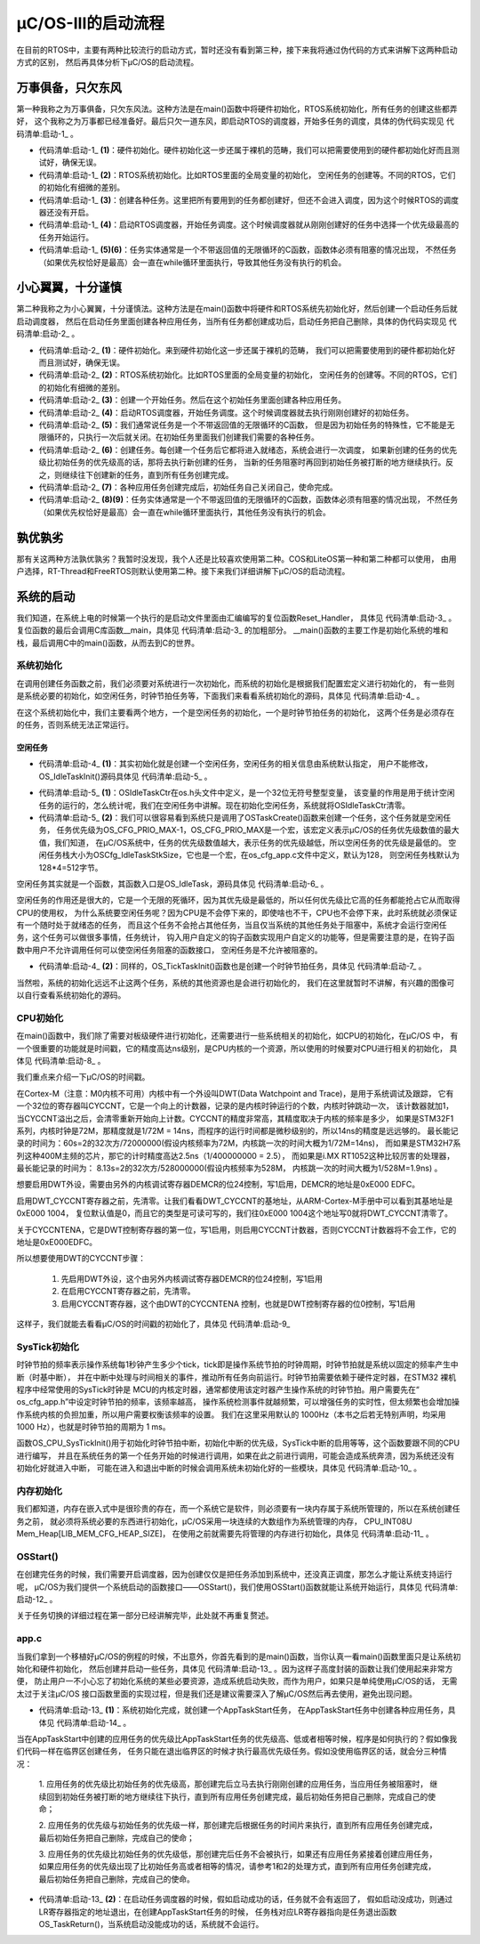 .. vim: syntax=rst

μC/OS-III的启动流程
====================

在目前的RTOS中，主要有两种比较流行的启动方式，暂时还没有看到第三种，接下来我将通过伪代码的方式来讲解下这两种启动方式的区别，
然后再具体分析下μC/OS的启动流程。

万事俱备，只欠东风
~~~~~~~~~~~~~~~~~~~~~~~~~~~

第一种我称之为万事俱备，只欠东风法。这种方法是在main()函数中将硬件初始化，RTOS系统初始化，所有任务的创建这些都弄好，
这个我称之为万事都已经准备好。最后只欠一道东风，即启动RTOS的调度器，开始多任务的调度，具体的伪代码实现见 代码清单:启动-1_ 。

.. code-block:: c
    :caption: 代码清单:启动-1万事俱备，只欠东风法伪代码实现
    :name: 代码清单:启动-1
    :linenos:

    int main (void)
    {
    /* 硬件初始化 */
        HardWare_Init();(1)

    /* RTOS 系统初始化 */
        RTOS_Init();(2)

    /* 创建任务1，但任务1不会执行，因为调度器还没有开启 */(3)
        RTOS_TaskCreate(Task1);
    /* 创建任务2，但任务2不会执行，因为调度器还没有开启 */
    RTOS_TaskCreate(Task2);

    /* ......继续创建各种任务 */

    /* 启动RTOS，开始调度 */
        RTOS_Start();(4)
    }

    voidTask1( void *arg )(5)
    {
    while (1)
        {
    /* 任务实体，必须有阻塞的情况出现 */
        }
    }

    voidTask1( void *arg )(6)
    {
    while (1)
        {
    /* 任务实体，必须有阻塞的情况出现 */
        }
    }


-   代码清单:启动-1_  **(1)**\ ：硬件初始化。硬件初始化这一步还属于裸机的范畴，我们可以把需要使用到的硬件都初始化好而且测试好，确保无误。

-   代码清单:启动-1_  **(2)**\ ：RTOS系统初始化。比如RTOS里面的全局变量的初始化，
    空闲任务的创建等。不同的RTOS，它们的初始化有细微的差别。

-   代码清单:启动-1_  **(3)**\ ：创建各种任务。这里把所有要用到的任务都创建好，但还不会进入调度，因为这个时候RTOS的调度器还没有开启。

-   代码清单:启动-1_  **(4)**\ ：启动RTOS调度器，开始任务调度。这个时候调度器就从刚刚创建好的任务中选择一个优先级最高的任务开始运行。

-   代码清单:启动-1_  **(5)(6)**\ ：任务实体通常是一个不带返回值的无限循环的C函数，函数体必须有阻塞的情况出现，
    不然任务（如果优先权恰好是最高）会一直在while循环里面执行，导致其他任务没有执行的机会。

小心翼翼，十分谨慎
~~~~~~~~~~~~~~~~~~~~~~~~~~~

第二种我称之为小心翼翼，十分谨慎法。这种方法是在main()函数中将硬件和RTOS系统先初始化好，然后创建一个启动任务后就启动调度器，
然后在启动任务里面创建各种应用任务，当所有任务都创建成功后，启动任务把自己删除，具体的伪代码实现见 代码清单:启动-2_ 。

.. code-block:: c
    :caption: 代码清单:启动-2小心翼翼，十分谨慎法伪代码实现
    :name: 代码清单:启动-2
    :linenos:

    int main (void)
    {
    /* 硬件初始化 */
        HardWare_Init();(1)

    /* RTOS 系统初始化 */
        RTOS_Init();(2)

    /* 创建一个任务 */
        RTOS_TaskCreate(AppTaskCreate);(3)

    /* 启动RTOS，开始调度 */
        RTOS_Start();(4)
    }

    /* 起始任务，在里面创建任务 */
    voidAppTaskCreate( void *arg )(5)
    {
    /* 创建任务1，然后执行 */
        RTOS_TaskCreate(Task1);(6)

    /* 当任务1阻塞时，继续创建任务2，然后执行 */
        RTOS_TaskCreate(Task2);

    /* ......继续创建各种任务 */

    /* 当任务创建完成，删除起始任务 */
        RTOS_TaskDelete(AppTaskCreate);(7)
    }

    void Task1( void *arg )(8)
    {
    while (1)
        {
    /* 任务实体，必须有阻塞的情况出现 */
        }
    }

    void Task2( void *arg )(9)
    {
    while (1)
        {
    /* 任务实体，必须有阻塞的情况出现 */
        }
    }


-   代码清单:启动-2_  **(1)**\ ：硬件初始化。来到硬件初始化这一步还属于裸机的范畴，
    我们可以把需要使用到的硬件都初始化好而且测试好，确保无误。

-   代码清单:启动-2_  **(2)**\ ：RTOS系统初始化。比如RTOS里面的全局变量的初始化，
    空闲任务的创建等。不同的RTOS，它们的初始化有细微的差别。

-   代码清单:启动-2_  **(3)**\ ：创建一个开始任务。然后在这个初始任务里面创建各种应用任务。

-   代码清单:启动-2_  **(4)**\ ：启动RTOS调度器，开始任务调度。这个时候调度器就去执行刚刚创建好的初始任务。

-   代码清单:启动-2_  **(5)**\ ：我们通常说任务是一个不带返回值的无限循环的C函数，
    但是因为初始任务的特殊性，它不能是无限循环的，只执行一次后就关闭。在初始任务里面我们创建我们需要的各种任务。

-   代码清单:启动-2_  **(6)**\ ：创建任务。每创建一个任务后它都将进入就绪态，系统会进行一次调度，
    如果新创建的任务的优先级比初始任务的优先级高的话，那将去执行新创建的任务，
    当新的任务阻塞时再回到初始任务被打断的地方继续执行。反之，则继续往下创建新的任务，直到所有任务创建完成。

-   代码清单:启动-2_  **(7)**\ ：各种应用任务创建完成后，初始任务自己关闭自己，使命完成。

-   代码清单:启动-2_  **(8)(9)**\ ：任务实体通常是一个不带返回值的无限循环的C函数，函数体必须有阻塞的情况出现，
    不然任务（如果优先权恰好是最高）会一直在while循环里面执行，其他任务没有执行的机会。

孰优孰劣
~~~~~~~~~~

那有关这两种方法孰优孰劣？我暂时没发现，我个人还是比较喜欢使用第二种。COS和LiteOS第一种和第二种都可以使用，
由用户选择，RT-Thread和FreeRTOS则默认使用第二种。接下来我们详细讲解下μC/OS的启动流程。

系统的启动
~~~~~~~~~~~

我们知道，在系统上电的时候第一个执行的是启动文件里面由汇编编写的复位函数Reset_Handler，
具体见 代码清单:启动-3_ 。复位函数的最后会调用C库函数__main，具体见 代码清单:启动-3_ 的加粗部分。
__main()函数的主要工作是初始化系统的堆和栈，最后调用C中的main()函数，从而去到C的世界。

.. code-block:: c
    :caption: 代码清单:启动-3Reset_Handler函数
    :name: 代码清单:启动-3
    :linenos:

    Reset_Handler   PROC
    EXPORT  Reset_Handler             [WEAK]
    IMPORT  __main
    IMPORT  SystemInit
    LDRR0, =SystemInit
                    BLX     R0
    LDRR0, =__main
                    BX      R0
    ENDP


系统初始化
^^^^^^^^^^^^^

在调用创建任务函数之前，我们必须要对系统进行一次初始化，而系统的初始化是根据我们配置宏定义进行初始化的，
有一些则是系统必要的初始化，如空闲任务，时钟节拍任务等，下面我们来看看系统初始化的源码，具体见 代码清单:启动-4_ 。

.. code-block:: c
    :caption: 代码清单:启动-4系统初始化（已删减）
    :name: 代码清单:启动-4
    :linenos:

    void  OSInit (OS_ERR  *p_err)
    {
        CPU_STK      *p_stk;
        CPU_STK_SIZE  size;

    if (p_err == (OS_ERR *)0) {
            OS_SAFETY_CRITICAL_EXCEPTION();
    return;
        }
    #endi
        OSInitHook();	/*初始化钩子函数相关的代码*/

        OSIntNestingCtr= (OS_NESTING_CTR)0; 	/*清除中断嵌套计数器*/

        OSRunning =  OS_STATE_OS_STOPPED; 	/*未启动多任务处理*/

        OSSchedLockNestingCtr = (OS_NESTING_CTR)0;/*清除锁定计数器*/

        OSTCBCurPtr= (OS_TCB *)0; 	/*将OS_TCB指针初始化为已知状态  */
        OSTCBHighRdyPtr = (OS_TCB *)0;

        OSPrioCur = (OS_PRIO)0; 		/*将优先级变量初始化为已知状态*/
        OSPrioHighRdy                   = (OS_PRIO)0;
        OSPrioSaved                     = (OS_PRIO)0;


    if (OSCfg_ISRStkSize > (CPU_STK_SIZE)0) {
            p_stk = OSCfg_ISRStkBasePtr; 	/*清除异常栈以进行栈检查*/
    if (p_stk != (CPU_STK *)0) {
                size  = OSCfg_ISRStkSize;
    while (size > (CPU_STK_SIZE)0) {
                    size--;
                    *p_stk = (CPU_STK)0;
                    p_stk++;
                }
            }
        }

        OS_PrioInit();	/*初始化优先级位图表*/

        OS_RdyListInit();	/*初始化就绪列表*/

        OS_TaskInit(p_err);   /*初始化任务管理器*/
    if (*p_err != OS_ERR_NONE) {
    return;
        }

        OS_IdleTaskInit(p_err);    /* 初始化空闲任务  */	(1)
    if (*p_err != OS_ERR_NONE) {
    return;
        }

        OS_TickTaskInit(p_err);   /* 初始化时钟节拍任务*/	(2)
    if (*p_err != OS_ERR_NONE) {
    return;
        }

        OSCfg_Init();
    }


在这个系统初始化中，我们主要看两个地方，一个是空闲任务的初始化，一个是时钟节拍任务的初始化，
这两个任务是必须存在的任务，否则系统无法正常运行。

空闲任务
''''''''''

-   代码清单:启动-4_  **(1)**\ ：其实初始化就是创建一个空闲任务，空闲任务的相关信息由系统默认指定，
    用户不能修改，OS_IdleTaskInit()源码具体见 代码清单:启动-5_ 。

.. code-block:: c
    :caption: 代码清单:启动-5 OS_IdleTaskInit()源码
    :name: 代码清单:启动-5
    :linenos:

    void  OS_IdleTaskInit (OS_ERR  *p_err)
    {
    #ifdef OS_SAFETY_CRITICAL
    if (p_err == (OS_ERR *)0) {
            OS_SAFETY_CRITICAL_EXCEPTION();
    return;
        }
    #endif

        OSIdleTaskCtr = (OS_IDLE_CTR)0;		(1)
    /* ---------------- CREATE THE IDLE TASK ---------------- */
        OSTaskCreate((OS_TCB     *)&OSIdleTaskTCB,
                    (CPU_CHAR   *)((void *)"μC/OS-III Idle Task"),
                    (OS_TASK_PTR)OS_IdleTask,
                    (void       *)0,
                    (OS_PRIO     )(OS_CFG_PRIO_MAX - 1u),
                    (CPU_STK    *)OSCfg_IdleTaskStkBasePtr,
                    (CPU_STK_SIZE)OSCfg_IdleTaskStkLimit,
                    (CPU_STK_SIZE)OSCfg_IdleTaskStkSize,
                    (OS_MSG_QTY  )0u,
                    (OS_TICK     )0u,
                    (void       *)0,
    (OS_OPT)(OS_OPT_TASK_STK_CHK | OS_OPT_TASK_STK_CLR |OS_OPT_TASK_NO_TLS),
                    (OS_ERR     *)p_err);		(2)
    }


-   代码清单:启动-5_  **(1)**\ ：OSIdleTaskCtr在os.h头文件中定义，是一个32位无符号整型变量，
    该变量的作用是用于统计空闲任务的运行的，怎么统计呢，我们在空闲任务中讲解。现在初始化空闲任务，系统就将OSIdleTaskCtr清零。

-   代码清单:启动-5_  **(2)**\ ：我们可以很容易看到系统只是调用了OSTaskCreate()函数来创建一个任务，这个任务就是空闲任务，
    任务优先级为OS_CFG_PRIO_MAX-1，OS_CFG_PRIO_MAX是一个宏，该宏定义表示μC/OS的任务优先级数值的最大值，我们知道，
    在μC/OS系统中，任务的优先级数值越大，表示任务的优先级越低，所以空闲任务的优先级是最低的。
    空闲任务栈大小为OSCfg_IdleTaskStkSize，它也是一个宏，在os_cfg_app.c文件中定义，默认为128，
    则空闲任务栈默认为128*4=512字节。

空闲任务其实就是一个函数，其函数入口是OS_IdleTask，源码具体见 代码清单:启动-6_ 。

.. code-block:: c
    :caption: 代码清单:启动-6 OS_IdleTask()源码
    :name: 代码清单:启动-6
    :linenos:

    void  OS_IdleTask (void  *p_arg)
    {
        CPU_SR_ALLOC();


        /* Prevent compiler warning for not using 'p_arg'*/
        p_arg = p_arg;

    while (DEF_ON) {
            CPU_CRITICAL_ENTER();
            OSIdleTaskCtr++;
    #if OS_CFG_STAT_TASK_EN > 0u
            OSStatTaskCtr++;
    #endif
            CPU_CRITICAL_EXIT();
        /* Call user definable HOOK */
            OSIdleTaskHook();
        }
    }


空闲任务的作用还是很大的，它是一个无限的死循环，因为其优先级是最低的，所以任何优先级比它高的任务都能抢占它从而取得CPU的使用权，
为什么系统要空闲任务呢？因为CPU是不会停下来的，即使啥也不干，CPU也不会停下来，此时系统就必须保证有一个随时处于就绪态的任务，
而且这个任务不会抢占其他任务，当且仅当系统的其他任务处于阻塞中，系统才会运行空闲任务，这个任务可以做很多事情，任务统计，
钩入用户自定义的钩子函数实现用户自定义的功能等，但是需要注意的是，在钩子函数中用户不允许调用任何可以使空闲任务阻塞的函数接口，
空闲任务是不允许被阻塞的。

-   代码清单:启动-4_  **(2)**\ ：同样的，OS_TickTaskInit()函数也是创建一个时钟节拍任务，具体见 代码清单:启动-7_ 。

.. code-block:: c
    :caption: 代码清单:启动-7 OS_TickTaskInit()源码
    :name: 代码清单:启动-7
    :linenos:

    void  OS_TickTaskInit (OS_ERR  *p_err)
    {
    #ifdef OS_SAFETY_CRITICAL
    if (p_err == (OS_ERR *)0) {
            OS_SAFETY_CRITICAL_EXCEPTION();
    return;
        }
    #endif

        OSTickCtr         = (OS_TICK)0u; /* Clear the tick counter   */

        OSTickTaskTimeMax = (CPU_TS)0u;


        OS_TickListInit();/* Initialize the tick list data structures  */

    /* ---------------- CREATE THE TICK TASK ---------------- */
    if (OSCfg_TickTaskStkBasePtr == (CPU_STK *)0) {
            *p_err = OS_ERR_TICK_STK_INVALID;
    return;
        }

    if (OSCfg_TickTaskStkSize < OSCfg_StkSizeMin) {
            *p_err = OS_ERR_TICK_STK_SIZE_INVALID;
    return;
        }
        /* Only one task at the 'Idle Task' priority              */
    if (OSCfg_TickTaskPrio >= (OS_CFG_PRIO_MAX - 1u)) {
            *p_err = OS_ERR_TICK_PRIO_INVALID;
    return;
        }

        OSTaskCreate((OS_TCB     *)&OSTickTaskTCB,
                    (CPU_CHAR   *)((void *)"μC/OS-III Tick Task"),
                    (OS_TASK_PTR )OS_TickTask,
                    (void       *)0,
                    (OS_PRIO     )OSCfg_TickTaskPrio,
                    (CPU_STK    *)OSCfg_TickTaskStkBasePtr,
                    (CPU_STK_SIZE)OSCfg_TickTaskStkLimit,
                    (CPU_STK_SIZE)OSCfg_TickTaskStkSize,
                    (OS_MSG_QTY  )0u,
                    (OS_TICK     )0u,
                    (void       *)0,
    (OS_OPT)(OS_OPT_TASK_STK_CHK | OS_OPT_TASK_STK_CLR | OS_OPT_TASK_NO_TLS),
                    (OS_ERR     *)p_err);
    }


当然啦，系统的初始化远远不止这两个任务，系统的其他资源也是会进行初始化的，
我们在这里就暂时不讲解，有兴趣的图像可以自行查看系统初始化的源码。

CPU初始化
^^^^^^^^^^^^^^^^^^

在main()函数中，我们除了需要对板级硬件进行初始化，还需要进行一些系统相关的初始化，如CPU的初始化，在μC/OS 中，
有一个很重要的功能就是时间戳，它的精度高达ns级别，是CPU内核的一个资源，所以使用的时候要对CPU进行相关的初始化，
具体见 代码清单:启动-8_ 。

.. code-block:: c
    :caption: 代码清单:启动-8CPU初始化源码
    :name: 代码清单:启动-8
    :linenos:

    void  CPU_Init (void)
    {
    /* --------------------- INIT TS ---------------------- */
    #if ((CPU_CFG_TS_EN     == DEF_ENABLED) || \
        (CPU_CFG_TS_TMR_EN == DEF_ENABLED))
        CPU_TS_Init();     /* 时间戳测量的初始化   */

    #endif
    /* -------------- INIT INT DIS TIME MEAS -------------- */
    #ifdef  CPU_CFG_INT_DIS_MEAS_EN
        CPU_IntDisMeasInit();  /* 最大关中断时间测量初始化     */

    #endif

    /* ------------------ INIT CPU NAME ------------------- */
    #if (CPU_CFG_NAME_EN == DEF_ENABLED)
        CPU_NameInit();		//CPU 名字初始化
    #endif
    }


我们重点来介绍一下μC/OS的时间戳。

在Cortex-M（注意：M0内核不可用）内核中有一个外设叫DWT(Data Watchpoint and Trace)，是用于系统调试及跟踪，
它有一个32位的寄存器叫CYCCNT，它是一个向上的计数器，记录的是内核时钟运行的个数，内核时钟跳动一次，
该计数器就加1，当CYCCNT溢出之后，会清零重新开始向上计数。CYCCNT的精度非常高，其精度取决于内核的频率是多少，
如果是STM32F1系列，内核时钟是72M，那精度就是1/72M = 14ns，而程序的运行时间都是微秒级别的，所以14ns的精度是远远够的。
最长能记录的时间为：60s=2的32次方/72000000(假设内核频率为72M，内核跳一次的时间大概为1/72M=14ns)，
而如果是STM32H7系列这种400M主频的芯片，那它的计时精度高达2.5ns（1/400000000 = 2.5），
而如果是i.MX RT1052这种比较厉害的处理器，最长能记录的时间为： 8.13s=2的32次方/528000000(假设内核频率为528M，
内核跳一次的时间大概为1/528M=1.9ns) 。

想要启用DWT外设，需要由另外的内核调试寄存器DEMCR的位24控制，写1启用，DEMCR的地址是0xE000 EDFC。

.. image:: media/startup/startu002.png
   :align: center
   :name: 启用DWT
   :alt: 启用DWT


启用DWT_CYCCNT寄存器之前，先清零。让我们看看DWT_CYCCNT的基地址，从ARM-Cortex-M手册中可以看到其基地址是0xE000 1004，
复位默认值是0，而且它的类型是可读可写的，我们往0xE000 1004这个地址写0就将DWT_CYCCNT清零了。

.. image:: media/startup/startu003.png
   :align: center
   :name: DWT_CYCCNT
   :alt: DWT_CYCCNT


关于CYCCNTENA，它是DWT控制寄存器的第一位，写1启用，则启用CYCCNT计数器，否则CYCCNT计数器将不会工作，它的地址是0xE000EDFC。

.. image:: media/startup/startu004.png
   :align: center
   :name: CYCCNTENA
   :alt: CYCCNTENA



所以想要使用DWT的CYCCNT步骤：

    1. 先启用DWT外设，这个由另外内核调试寄存器DEMCR的位24控制，写1启用

    2. 在启用CYCCNT寄存器之前，先清零。

    3. 启用CYCCNT寄存器，这个由DWT的CYCCNTENA 控制，也就是DWT控制寄存器的位0控制，写1启用

这样子，我们就能去看看μC/OS的时间戳的初始化了，具体见 代码清单:启动-9_

.. code-block:: c
    :caption: 代码清单:启动-9 CPU_TS_TmrInit()源码
    :name: 代码清单:启动-9
    :linenos:

    #define  DWT_CR      *(CPU_REG32 *)0xE0001000
    #define  DWT_CYCCNT  *(CPU_REG32 *)0xE0001004
    #define  DEM_CR      *(CPU_REG32 *)0xE000EDFC

    #define  DEM_CR_TRCENA                   (1 << 24)

    #define  DWT_CR_CYCCNTENA                (1 <<  0)

    #if (CPU_CFG_TS_TMR_EN == DEF_ENABLED)
    void  CPU_TS_TmrInit (void)
    {
        CPU_INT32U  cpu_clk_freq_hz;

        /* Enable Cortex-M3's DWT CYCCNT reg. */
        DEM_CR         |= (CPU_INT32U)DEM_CR_TRCENA;

        DWT_CYCCNT      = (CPU_INT32U)0u;
        DWT_CR         |= (CPU_INT32U)DWT_CR_CYCCNTENA;

        cpu_clk_freq_hz = BSP_CPU_ClkFreq();
        CPU_TS_TmrFreqSet(cpu_clk_freq_hz);
    }
    #endif


SysTick初始化
^^^^^^^^^^^^^^^^^^^^^^^^^^^^^^

时钟节拍的频率表示操作系统每1秒钟产生多少个tick，tick即是操作系统节拍的时钟周期，时钟节拍就是系统以固定的频率产生中断（时基中断），
并在中断中处理与时间相关的事件，推动所有任务向前运行。时钟节拍需要依赖于硬件定时器，在STM32 裸机程序中经常使用的SysTick时钟是
MCU的内核定时器，通常都使用该定时器产生操作系统的时钟节拍。用户需要先在“ os_cfg_app.h”中设定时钟节拍的频率，该频率越高，
操作系统检测事件就越频繁，可以增强任务的实时性，但太频繁也会增加操作系统内核的负担加重，所以用户需要权衡该频率的设置。
我们在这里采用默认的 1000Hz（本书之后若无特别声明，均采用 1000 Hz），也就是时钟节拍的周期为 1 ms。

函数OS_CPU_SysTickInit()用于初始化时钟节拍中断，初始化中断的优先级，SysTick中断的启用等等，这个函数要跟不同的CPU进行编写，
并且在系统任务的第一个任务开始的时候进行调用，如果在此之前进行调用，可能会造成系统奔溃，因为系统还没有初始化好就进入中断，
可能在进入和退出中断的时候会调用系统未初始化好的一些模块，具体见 代码清单:启动-10_ 。

.. code-block:: c
    :caption: 代码清单:启动-10SysTick初始化
    :name: 代码清单:启动-10
    :linenos:

    cpu_clk_freq = BSP_CPU_ClkFreq();/* Determine SysTick reference freq. */
    cnts = cpu_clk_freq / (CPU_INT32U)OSCfg_TickRate_Hz;
    OS_CPU_SysTickInit(cnts); /*Init μC/OS periodic time src (SysTick).*/


内存初始化
^^^^^^^^^^^^^

我们都知道，内存在嵌入式中是很珍贵的存在，而一个系统它是软件，则必须要有一块内存属于系统所管理的，所以在系统创建任务之前，
就必须将系统必要的东西进行初始化，μC/OS采用一块连续的大数组作为系统管理的内存，
CPU_INT08U Mem_Heap[LIB_MEM_CFG_HEAP_SIZE]，
在使用之前就需要先将管理的内存进行初始化，具体见 代码清单:启动-11_ 。

.. code-block:: c
    :caption: 代码清单:启动-11内存初始化
    :name: 代码清单:启动-11
    :linenos:

    Mem_Init(); /\* Initialize Memory Management Module \*/


OSStart()
^^^^^^^^^^^^^^^^^^^^^^^^^

在创建完任务的时候，我们需要开启调度器，因为创建仅仅是把任务添加到系统中，还没真正调度，那怎么才能让系统支持运行呢，
μC/OS为我们提供一个系统启动的函数接口——OSStart()，我们使用OSStart()函数就能让系统开始运行，具体见 代码清单:启动-12_ 。

.. code-block:: c
    :caption: 代码清单:启动-12vTaskStartScheduler()函数
    :name: 代码清单:启动-12
    :linenos:

    void  OSStart (OS_ERR  *p_err)
    {
    #ifdef OS_SAFETY_CRITICAL
    if (p_err == (OS_ERR *)0) {
            OS_SAFETY_CRITICAL_EXCEPTION();
    return;
        }
    #endif

    if (OSRunning == OS_STATE_OS_STOPPED) {
    OSPrioHighRdy   = OS_PrioGetHighest();/* Find the highest priority */
            OSPrioCur       = OSPrioHighRdy;
            OSTCBHighRdyPtr = OSRdyList[OSPrioHighRdy].HeadPtr;
            OSTCBCurPtr     = OSTCBHighRdyPtr;
            OSRunning       = OS_STATE_OS_RUNNING;
    OSStartHighRdy();/* Execute target specific code to start task  */
            *p_err           = OS_ERR_FATAL_RETURN;
    /* OSStart() is not supposed to return  */
        } else {
            *p_err           = OS_ERR_OS_RUNNING; /* OS is already running */

        }
    }


关于任务切换的详细过程在第一部分已经讲解完毕，此处就不再重复赘述。

app.c
^^^^^^^^^^^^^

当我们拿到一个移植好μC/OS的例程的时候，不出意外，你首先看到的是main()函数，当你认真一看main()函数里面只是让系统初始化和硬件初始化，
然后创建并启动一些任务，具体见 代码清单:启动-13_ 。因为这样子高度封装的函数让我们使用起来非常方便，
防止用户一不小心忘了初始化系统的某些必要资源，造成系统启动失败，而作为用户，如果只是单纯使用μC/OS的话，
无需太过于关注μC/OS 接口函数里面的实现过程，但是我们还是建议需要深入了解μC/OS然后再去使用，避免出现问题。

.. code-block:: c
    :caption: 代码清单:启动-13 main()函数
    :name: 代码清单:启动-13
    :linenos:

    int  main (void)
    {
        OS_ERR  err;


        OSInit(&err);        /* Init μC/OS-III.  */


        OSTaskCreate((OS_TCB     *)&AppTaskStartTCB,/*Create the start task*/

                    (CPU_CHAR   *)"App Task Start",
                    (OS_TASK_PTR ) AppTaskStart,			(1)
                    (void       *) 0,
                    (OS_PRIO     ) APP_TASK_START_PRIO,
                    (CPU_STK    *)&AppTaskStartStk[0],
                    (CPU_STK_SIZE) APP_TASK_START_STK_SIZE / 10,
                    (CPU_STK_SIZE) APP_TASK_START_STK_SIZE,
                    (OS_MSG_QTY  ) 5u,
                    (OS_TICK     ) 0u,
                    (void       *) 0,
    (OS_OPT      )(OS_OPT_TASK_STK_CHK | OS_OPT_TASK_STK_CLR),
                    (OS_ERR     *)&err);
        /*Start multitasking (i.e. give control to μC/OS-III)*/
    OSStart(&err); 					(2)

    }


-   代码清单:启动-13_  **(1)**\ ：系统初始化完成，就创建一个AppTaskStart任务，
    在AppTaskStart任务中创建各种应用任务，具体见 代码清单:启动-14_ 。

.. code-block:: c
    :caption: 代码清单:启动-14 AppTaskCreate函数
    :name: 代码清单:启动-14
    :linenos:

    static  void  AppTaskStart (void *p_arg)
    {
        CPU_INT32U  cpu_clk_freq;
        CPU_INT32U  cnts;
        OS_ERR      err;


        (void)p_arg;

        BSP_Init();     	/* Initialize BSP functions   */

        CPU_Init();

    cpu_clk_freq = BSP_CPU_ClkFreq();/*Determine SysTick reference freq*/
        /* Determine nbr SysTick increments */
        cnts = cpu_clk_freq / (CPU_INT32U)OSCfg_TickRate_Hz;

        OS_CPU_SysTickInit(cnts); /*Init μC/OS periodic time src (SysTick) */


        Mem_Init();  /* Initialize Memory Management Module    */


    #if OS_CFG_STAT_TASK_EN > 0u
    /* Compute CPU capacity with no task running*/
    OSStatTaskCPUUsageInit(&err);
    #endif

        CPU_IntDisMeasMaxCurReset();


        OSTaskCreate((OS_TCB     *)&AppTaskLed1TCB, /*Create the Led1 task*/
                    (CPU_CHAR   *)"App Task Led1",
                    (OS_TASK_PTR ) AppTaskLed1,
                    (void       *) 0,
                    (OS_PRIO     ) APP_TASK_LED1_PRIO,
                    (CPU_STK    *)&AppTaskLed1Stk[0],
                    (CPU_STK_SIZE) APP_TASK_LED1_STK_SIZE / 10,
                    (CPU_STK_SIZE) APP_TASK_LED1_STK_SIZE,
                    (OS_MSG_QTY  ) 5u,
                    (OS_TICK     ) 0u,
                    (void       *) 0,
                    (OS_OPT      )(OS_OPT_TASK_STK_CHK | OS_OPT_TASK_STK_CLR),
                    (OS_ERR     *)&err);

        OSTaskCreate((OS_TCB     *)&AppTaskLed2TCB, /* Create the Led2 task*/
                    (CPU_CHAR   *)"App Task Led2",
                    (OS_TASK_PTR ) AppTaskLed2,
                    (void       *) 0,
                    (OS_PRIO     ) APP_TASK_LED2_PRIO,
                    (CPU_STK    *)&AppTaskLed2Stk[0],
                    (CPU_STK_SIZE) APP_TASK_LED2_STK_SIZE / 10,
                    (CPU_STK_SIZE) APP_TASK_LED2_STK_SIZE,
                    (OS_MSG_QTY  ) 5u,
                    (OS_TICK     ) 0u,
                    (void       *) 0,
                    (OS_OPT      )(OS_OPT_TASK_STK_CHK | OS_OPT_TASK_STK_CLR),
                    (OS_ERR     *)&err);

        OSTaskCreate((OS_TCB     *)&AppTaskLed3TCB, /* Create the Led3 task*/
                    (CPU_CHAR   *)"App Task Led3",
                    (OS_TASK_PTR ) AppTaskLed3,
                    (void       *) 0,
                    (OS_PRIO     ) APP_TASK_LED3_PRIO,
                    (CPU_STK    *)&AppTaskLed3Stk[0],
                    (CPU_STK_SIZE) APP_TASK_LED3_STK_SIZE / 10,
                    (CPU_STK_SIZE) APP_TASK_LED3_STK_SIZE,
                    (OS_MSG_QTY  ) 5u,
                    (OS_TICK     ) 0u,
                    (void       *) 0,
    (OS_OPT      )(OS_OPT_TASK_STK_CHK | OS_OPT_TASK_STK_CLR),
                    (OS_ERR     *)&err);


        OSTaskDel ( & AppTaskStartTCB, & err );
    }


当在AppTaskStart中创建的应用任务的优先级比AppTaskStart任务的优先级高、低或者相等时候，程序是如何执行的？假如像我们代码一样在临界区创建任务，
任务只能在退出临界区的时候才执行最高优先级任务。假如没使用临界区的话，就会分三种情况：

    1. 应用任务的优先级比初始任务的优先级高，那创建完后立马去执行刚刚创建的应用任务，当应用任务被阻塞时，
    继续回到初始任务被打断的地方继续往下执行，直到所有应用任务创建完成，最后初始任务把自己删除，完成自己的使命；

    2. 应用任务的优先级与初始任务的优先级一样，那创建完后根据任务的时间片来执行，直到所有应用任务创建完成，
    最后初始任务把自己删除，完成自己的使命；

    3. 应用任务的优先级比初始任务的优先级低，那创建完后任务不会被执行，如果还有应用任务紧接着创建应用任务，
    如果应用任务的优先级出现了比初始任务高或者相等的情况，请参考1和2的处理方式，直到所有应用任务创建完成，最后初始任务把自己删除，完成自己的使命。

-   代码清单:启动-13_  **(2)**\：在启动任务调度器的时候，假如启动成功的话，任务就不会有返回了，
    假如启动没成功，则通过LR寄存器指定的地址退出，在创建AppTaskStart任务的时候，
    任务栈对应LR寄存器指向是任务退出函数OS_TaskReturn()，当系统启动没能成功的话，系统就不会运行。

